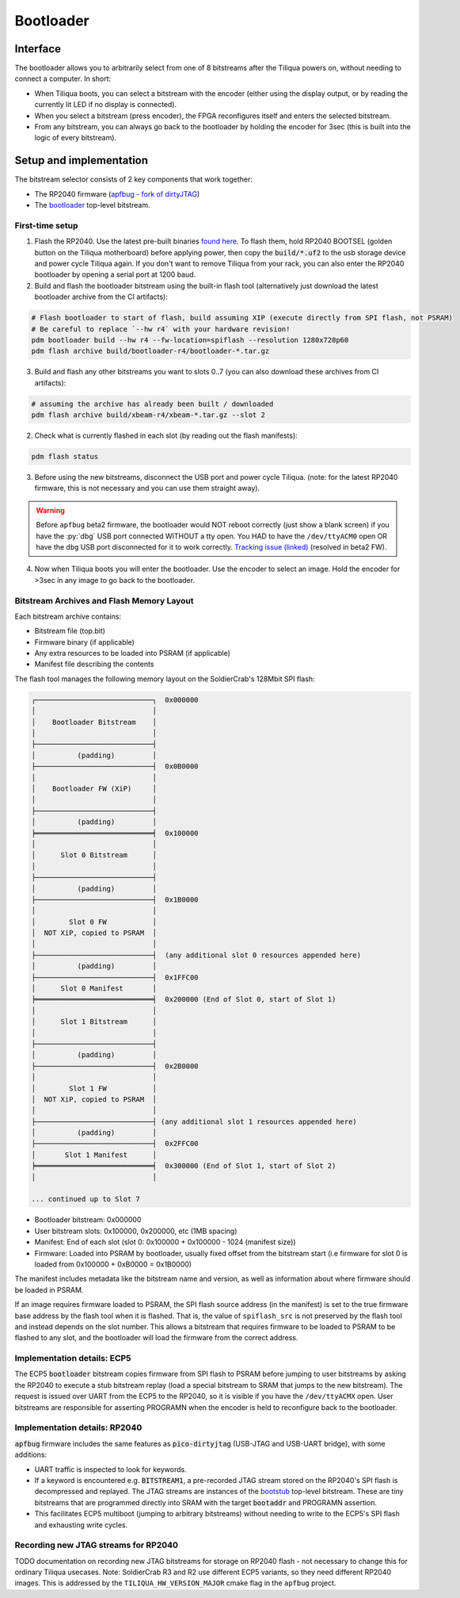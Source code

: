 Bootloader
##########

Interface
---------

The bootloader allows you to arbitrarily select from one of 8 bitstreams after the Tiliqua powers on, without needing to connect a computer. In short:

- When Tiliqua boots, you can select a bitstream with the encoder (either using the display output, or by reading the currently lit LED if no display is connected).
- When you select a bitstream (press encoder), the FPGA reconfigures itself and enters the selected bitstream.
- From any bitstream, you can always go back to the bootloader by holding the encoder for 3sec (this is built into the logic of every bitstream).

Setup and implementation
------------------------

The bitstream selector consists of 2 key components that work together:

- The RP2040 firmware (`apfbug - fork of dirtyJTAG <https://github.com/apfaudio/apfbug>`_)
- The `bootloader <https://github.com/apfaudio/tiliqua/tree/main/gateware/src/top/bootloader>`_ top-level bitstream.

First-time setup
^^^^^^^^^^^^^^^^

1. Flash the RP2040. Use the latest pre-built binaries `found here <https://github.com/apfaudio/apfbug/releases>`_. To flash them, hold RP2040 BOOTSEL (golden button on the Tiliqua motherboard) before applying power, then copy the :code:`build/*.uf2` to the usb storage device and power cycle Tiliqua again. If you don't want to remove Tiliqua from your rack, you can also enter the RP2040 bootloader by opening a serial port at 1200 baud.

2. Build and flash the bootloader bitstream using the built-in flash tool (alternatively just download the latest bootloader archive from the CI artifacts):

.. code-block:: bash

    # Flash bootloader to start of flash, build assuming XIP (execute directly from SPI flash, not PSRAM)
    # Be careful to replace `--hw r4` with your hardware revision!
    pdm bootloader build --hw r4 --fw-location=spiflash --resolution 1280x720p60
    pdm flash archive build/bootloader-r4/bootloader-*.tar.gz

3. Build and flash any other bitstreams you want to slots 0..7 (you can also download these archives from CI artifacts):

.. code-block:: bash

   # assuming the archive has already been built / downloaded
   pdm flash archive build/xbeam-r4/xbeam-*.tar.gz --slot 2

2. Check what is currently flashed in each slot (by reading out the flash manifests):

.. code-block:: bash

   pdm flash status

3. Before using the new bitstreams, disconnect the USB port and power cycle Tiliqua. (note: for the latest RP2040 firmware, this is not necessary and you can use them straight away).

.. warning::

    Before ``apfbug`` beta2 firmware, the bootloader would NOT reboot correctly (just show a blank screen) if you have
    the :py:`dbg` USB port connected WITHOUT a tty open. You HAD to have the
    ``/dev/ttyACM0`` open OR have the ``dbg`` USB port disconnected for it to work correctly.
    `Tracking issue (linked) <https://github.com/apfaudio/apfbug/issues/2>`_ (resolved in beta2 FW).


4. Now when Tiliqua boots you will enter the bootloader. Use the encoder to select an image. Hold the encoder for >3sec in any image to go back to the bootloader.

Bitstream Archives and Flash Memory Layout
^^^^^^^^^^^^^^^^^^^^^^^^^^^^^^^^^^^^^^^^^^

Each bitstream archive contains:

- Bitstream file (top.bit)
- Firmware binary (if applicable)
- Any extra resources to be loaded into PSRAM (if applicable)
- Manifest file describing the contents

The flash tool manages the following memory layout on the SoldierCrab's 128Mbit SPI flash:

.. code-block:: text

    ┌────────────────────────────┐  0x000000
    │                            │
    │    Bootloader Bitstream    │
    │                            │
    ├────────────────────────────┤
    │          (padding)         │
    ├────────────────────────────┤  0x0B0000
    │                            │
    │    Bootloader FW (XiP)     │
    │                            │
    ├────────────────────────────┤
    │          (padding)         │
    ╞════════════════════════════╡  0x100000
    │                            │
    │      Slot 0 Bitstream      │
    │                            │
    ├────────────────────────────┤
    │          (padding)         │
    ├────────────────────────────┤  0x1B0000
    │                            │
    │        Slot 0 FW           │
    │  NOT XiP, copied to PSRAM  │
    │                            │
    ├────────────────────────────┤  (any additional slot 0 resources appended here)
    │          (padding)         │
    ├────────────────────────────┤  0x1FFC00
    │      Slot 0 Manifest       │
    ╞════════════════════════════╡  0x200000 (End of Slot 0, start of Slot 1)
    │                            │
    │      Slot 1 Bitstream      │
    │                            │
    ├────────────────────────────┤
    │          (padding)         │
    ├────────────────────────────┤  0x2B0000
    │                            │
    │        Slot 1 FW           │
    │  NOT XiP, copied to PSRAM  │
    │                            │
    ├────────────────────────────┤ (any additional slot 1 resources appended here)
    │          (padding)         │
    ├────────────────────────────┤  0x2FFC00
    │       Slot 1 Manifest      │
    ╞════════════════════════════╡  0x300000 (End of Slot 1, start of Slot 2)
    │                            │

    ... continued up to Slot 7

- Bootloader bitstream: 0x000000
- User bitstream slots: 0x100000, 0x200000, etc (1MB spacing)
- Manifest: End of each slot (slot 0: 0x100000 + 0x100000 - 1024 (manifest size))
- Firmware: Loaded into PSRAM by bootloader, usually fixed offset from the bitstream start (i.e firmware for slot 0 is loaded from 0x100000 + 0xB0000 = 0x1B0000)

The manifest includes metadata like the bitstream name and version, as well as information about where firmware should be loaded in PSRAM.

If an image requires firmware loaded to PSRAM, the SPI flash source address (in the manifest) is set to the true firmware base address by the flash tool when it is flashed.
That is, the value of ``spiflash_src`` is not preserved by the flash tool and instead depends on the slot number.
This allows a bitstream that requires firmware to be loaded to PSRAM to be flashed to any slot, and the bootloader will load the firmware from the correct address.

Implementation details: ECP5
^^^^^^^^^^^^^^^^^^^^^^^^^^^^

The ECP5 :code:`bootloader` bitstream copies firmware from SPI flash to PSRAM before jumping to user bitstreams by asking the RP2040 to execute a stub bitstream replay (load a special bitstream to SRAM that jumps to the new bitstream). The request is issued over UART from the ECP5 to the RP2040, so it is visible if you have the ``/dev/ttyACMX`` open. User bitstreams are responsible for asserting PROGRAMN when the encoder is held to reconfigure back to the bootloader.

Implementation details: RP2040
^^^^^^^^^^^^^^^^^^^^^^^^^^^^^^

:code:`apfbug` firmware includes the same features as :code:`pico-dirtyjtag` (USB-JTAG and USB-UART bridge), with some additions:

- UART traffic is inspected to look for keywords.
- If a keyword is encountered e.g. :code:`BITSTREAM1`, a pre-recorded JTAG stream stored on the RP2040's SPI flash is decompressed and replayed. The JTAG streams are instances of the `bootstub <https://github.com/apfaudio/tiliqua/blob/main/gateware/src/top/bootstub/top.py>`_ top-level bitstream. These are tiny bitstreams that are programmed directly into SRAM with the target :code:`bootaddr` and PROGRAMN assertion.
- This facilitates ECP5 multiboot (jumping to arbitrary bitstreams) without needing to write to the ECP5's SPI flash and exhausting write cycles.


Recording new JTAG streams for RP2040
^^^^^^^^^^^^^^^^^^^^^^^^^^^^^^^^^^^^^

TODO documentation on recording new JTAG bitstreams for storage on RP2040 flash - not necessary to change this for ordinary Tiliqua usecases. Note: SoldierCrab R3 and R2 use different ECP5 variants, so they need different RP2040 images. This is addressed by the ``TILIQUA_HW_VERSION_MAJOR`` cmake flag in the ``apfbug`` project.
